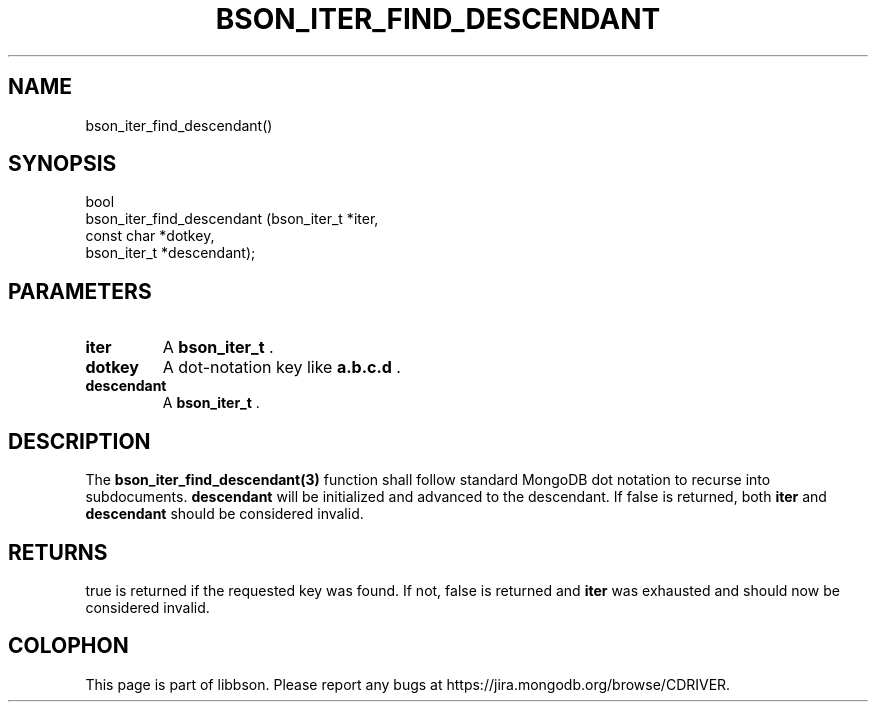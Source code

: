 .\" This manpage is Copyright (C) 2014 MongoDB, Inc.
.\" 
.\" Permission is granted to copy, distribute and/or modify this document
.\" under the terms of the GNU Free Documentation License, Version 1.3
.\" or any later version published by the Free Software Foundation;
.\" with no Invariant Sections, no Front-Cover Texts, and no Back-Cover Texts.
.\" A copy of the license is included in the section entitled "GNU
.\" Free Documentation License".
.\" 
.TH "BSON_ITER_FIND_DESCENDANT" "3" "2014-09-22" "libbson"
.SH NAME
bson_iter_find_descendant()
.SH "SYNOPSIS"

.nf
.nf
bool
bson_iter_find_descendant (bson_iter_t *iter,
                           const char  *dotkey,
                           bson_iter_t *descendant);
.fi
.fi

.SH "PARAMETERS"

.TP
.B iter
A
.BR bson_iter_t
\&.
.LP
.TP
.B dotkey
A dot-notation key like
.B "a.b.c.d"
\&.
.LP
.TP
.B descendant
A
.BR bson_iter_t
\&.
.LP

.SH "DESCRIPTION"

The
.BR bson_iter_find_descendant(3)
function shall follow standard MongoDB dot notation to recurse into subdocuments.
.B descendant
will be initialized and advanced to the descendant. If false is returned, both
.B iter
and
.B descendant
should be considered invalid.

.SH "RETURNS"

true is returned if the requested key was found. If not, false is returned and
.B iter
was exhausted and should now be considered invalid.


.BR
.SH COLOPHON
This page is part of libbson.
Please report any bugs at
\%https://jira.mongodb.org/browse/CDRIVER.